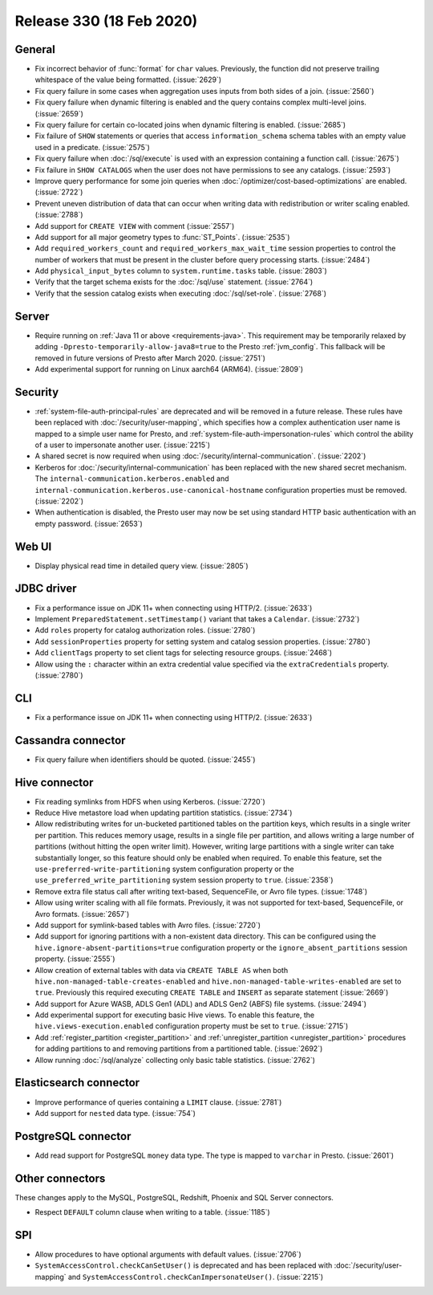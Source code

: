 =========================
Release 330 (18 Feb 2020)
=========================

General
-------

* Fix incorrect behavior of :func:`format` for ``char`` values. Previously, the function
  did not preserve trailing whitespace of the value being formatted. (:issue:`2629`)
* Fix query failure in some cases when aggregation uses inputs from both sides of a join. (:issue:`2560`)
* Fix query failure when dynamic filtering is enabled and the query contains complex
  multi-level joins. (:issue:`2659`)
* Fix query failure for certain co-located joins when dynamic filtering is enabled. (:issue:`2685`)
* Fix failure of ``SHOW`` statements or queries that access ``information_schema`` schema tables
  with an empty value used in a predicate. (:issue:`2575`)
* Fix query failure when :doc:`/sql/execute` is used with an expression containing a function call. (:issue:`2675`)
* Fix failure in ``SHOW CATALOGS`` when the user does not have permissions to see any catalogs. (:issue:`2593`)
* Improve query performance for some join queries when :doc:`/optimizer/cost-based-optimizations`
  are enabled. (:issue:`2722`)
* Prevent uneven distribution of data that can occur when writing data with redistribution or writer
  scaling enabled. (:issue:`2788`)
* Add support for ``CREATE VIEW`` with comment (:issue:`2557`)
* Add support for all major geometry types to :func:`ST_Points`. (:issue:`2535`)
* Add ``required_workers_count`` and ``required_workers_max_wait_time`` session properties
  to control the number of workers that must be present in the cluster before query
  processing starts. (:issue:`2484`)
* Add ``physical_input_bytes`` column to ``system.runtime.tasks`` table. (:issue:`2803`)
* Verify that the target schema exists for the :doc:`/sql/use` statement. (:issue:`2764`)
* Verify that the session catalog exists when executing :doc:`/sql/set-role`. (:issue:`2768`)

Server
------

* Require running on :ref:`Java 11 or above <requirements-java>`. This requirement may be temporarily relaxed by adding
  ``-Dpresto-temporarily-allow-java8=true`` to the Presto :ref:`jvm_config`.
  This fallback will be removed in future versions of Presto after March 2020. (:issue:`2751`)
* Add experimental support for running on Linux aarch64 (ARM64). (:issue:`2809`)

Security
--------

* :ref:`system-file-auth-principal-rules` are deprecated and will be removed in a future release.
  These rules have been replaced with :doc:`/security/user-mapping`, which
  specifies how a complex authentication user name is mapped to a simple
  user name for Presto, and :ref:`system-file-auth-impersonation-rules` which
  control the ability of a user to impersonate another user. (:issue:`2215`)
* A shared secret is now required when using :doc:`/security/internal-communication`. (:issue:`2202`)
* Kerberos for :doc:`/security/internal-communication` has been replaced with the new shared secret mechanism.
  The ``internal-communication.kerberos.enabled`` and ``internal-communication.kerberos.use-canonical-hostname``
  configuration properties must be removed. (:issue:`2202`)
* When authentication is disabled, the Presto user may now be set using standard
  HTTP basic authentication with an empty password. (:issue:`2653`)

Web UI
------

* Display physical read time in detailed query view. (:issue:`2805`)

JDBC driver
-----------

* Fix a performance issue on JDK 11+ when connecting using HTTP/2. (:issue:`2633`)
* Implement ``PreparedStatement.setTimestamp()`` variant that takes a ``Calendar``. (:issue:`2732`)
* Add ``roles`` property for catalog authorization roles. (:issue:`2780`)
* Add ``sessionProperties`` property for setting system and catalog session properties. (:issue:`2780`)
* Add ``clientTags`` property to set client tags for selecting resource groups. (:issue:`2468`)
* Allow using the ``:`` character within an extra credential value specified via the
  ``extraCredentials`` property. (:issue:`2780`)

CLI
---

* Fix a performance issue on JDK 11+ when connecting using HTTP/2. (:issue:`2633`)

Cassandra connector
-------------------

* Fix query failure when identifiers should be quoted. (:issue:`2455`)

Hive connector
--------------

* Fix reading symlinks from HDFS when using Kerberos. (:issue:`2720`)
* Reduce Hive metastore load when updating partition statistics. (:issue:`2734`)
* Allow redistributing writes for un-bucketed partitioned tables on the
  partition keys, which results in a single writer per partition. This reduces
  memory usage, results in a single file per partition, and allows writing a
  large number of partitions (without hitting the open writer limit). However,
  writing large partitions with a single writer can take substantially longer, so
  this feature should only be enabled when required. To enable this feature, set the
  ``use-preferred-write-partitioning`` system configuration property or the
  ``use_preferred_write_partitioning`` system session property to ``true``. (:issue:`2358`)
* Remove extra file status call after writing text-based, SequenceFile, or Avro file types. (:issue:`1748`)
* Allow using writer scaling with all file formats. Previously, it was not supported for
  text-based, SequenceFile, or Avro formats. (:issue:`2657`)
* Add support for symlink-based tables with Avro files. (:issue:`2720`)
* Add support for ignoring partitions with a non-existent data directory. This can be configured
  using the ``hive.ignore-absent-partitions=true`` configuration property or the
  ``ignore_absent_partitions`` session property. (:issue:`2555`)
* Allow creation of external tables with data via ``CREATE TABLE AS`` when
  both ``hive.non-managed-table-creates-enabled`` and ``hive.non-managed-table-writes-enabled``
  are set to ``true``. Previously this required executing ``CREATE TABLE`` and ``INSERT``
  as separate statement (:issue:`2669`)
* Add support for Azure WASB, ADLS Gen1 (ADL) and ADLS Gen2 (ABFS) file systems. (:issue:`2494`)
* Add experimental support for executing basic Hive views. To enable this feature, the
  ``hive.views-execution.enabled`` configuration property must be set to ``true``. (:issue:`2715`)
* Add :ref:`register_partition <register_partition>` and :ref:`unregister_partition <unregister_partition>`
  procedures for adding partitions to and removing partitions from a partitioned table. (:issue:`2692`)
* Allow running :doc:`/sql/analyze` collecting only basic table statistics. (:issue:`2762`)

Elasticsearch connector
-----------------------

* Improve performance of queries containing a ``LIMIT`` clause. (:issue:`2781`)
* Add support for ``nested`` data type. (:issue:`754`)

PostgreSQL connector
--------------------

* Add read support for PostgreSQL ``money`` data type. The type is mapped to ``varchar`` in Presto.
  (:issue:`2601`)

Other connectors
----------------

These changes apply to the MySQL, PostgreSQL, Redshift, Phoenix and SQL Server connectors.

* Respect ``DEFAULT`` column clause when writing to a table. (:issue:`1185`)

SPI
---

* Allow procedures to have optional arguments with default values. (:issue:`2706`)
* ``SystemAccessControl.checkCanSetUser()`` is deprecated and has been replaced
  with :doc:`/security/user-mapping` and ``SystemAccessControl.checkCanImpersonateUser()``. (:issue:`2215`)
